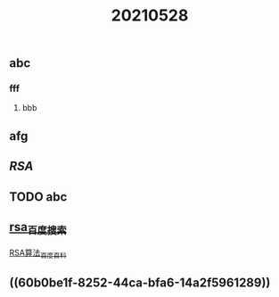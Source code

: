 #+TITLE: 20210528

** abc
*** fff
**** bbb
** afg
** [[RSA]]
** TODO abc
:PROPERTIES:
:todo: 1622195904591
:END:
** [[https://www.baidu.com/s?wd=rsa&rsv_spt=1&rsv_iqid=0xb6607b2f000212f3&issp=1&f=8&rsv_bp=1&rsv_idx=2&ie=utf-8&rqlang=cn&tn=baiduhome_pg&rsv_enter=1&rsv_dl=tb&oq=ras&rsv_btype=t&inputT=1114&rsv_t=b6f313iYqaZfb0emdJ09dpkONQiGX7RxvQN98M0qDB391mIlnxVhvLKLZ0huIrOIFI%2FO&rsv_sug3=8&rsv_sug1=5&rsv_sug7=100&rsv_pq=905a206b00054874&rsv_sug2=0&rsv_sug4=1230][rsa_百度搜索]]
[[https://baike.baidu.com/item/RSA%E7%AE%97%E6%B3%95/263310?fromtitle=RSA&fromid=210678&fr=aladdin][RSA算法_百度百科]]
** ((60b0be1f-8252-44ca-bfa6-14a2f5961289))
